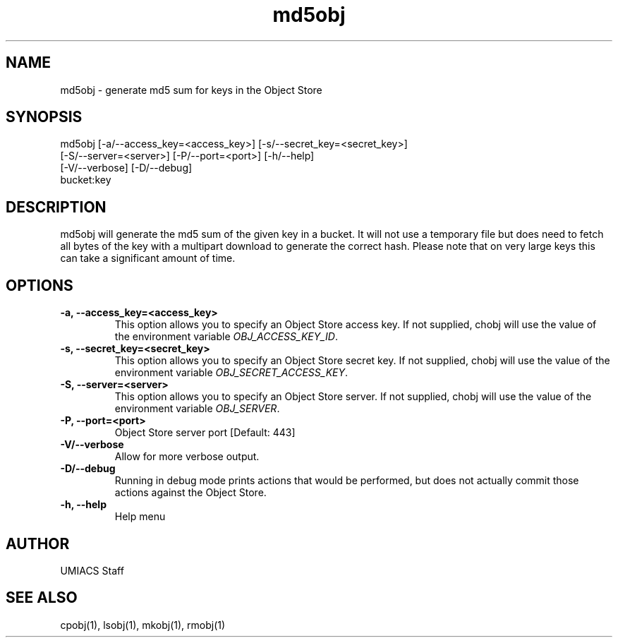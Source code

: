 ./" See http://www.fnal.gov/docs/products/ups/ReferenceManual/html/manpages.html for a good reference on manpages
.TH md5obj 1 10/21/2013 UMobj "md5obj Utility"

.SH NAME
md5obj - generate md5 sum for keys in the Object Store

.SH SYNOPSIS
md5obj [-a/--access_key=<access_key>] [-s/--secret_key=<secret_key>]
       [-S/--server=<server>] [-P/--port=<port>] [-h/--help]
       [-V/--verbose] [-D/--debug]
       bucket:key

.SH DESCRIPTION
md5obj will generate the md5 sum of the given key in a bucket.  It will not use a temporary file but does need to fetch all bytes of the key with a multipart download to generate the correct hash.  Please note that on very large keys this can take a significant amount of time.

.SH OPTIONS

.TP
\fB-a, --access_key=<access_key>\fR
This option allows you to specify an Object Store access key.  If not supplied, chobj will use the value of the environment variable \fIOBJ_ACCESS_KEY_ID\fR.

.TP 
\fB-s, --secret_key=<secret_key>\fR
This option allows you to specify an Object Store secret key.  If not supplied, chobj will use the value of the environment variable \fIOBJ_SECRET_ACCESS_KEY\fR.

.TP
\fB-S, --server=<server>\fR
This option allows you to specify an Object Store server.  If not supplied, chobj will use the value of the environment variable \fIOBJ_SERVER\fR.

.TP
\fB-P, --port=<port>\fR
Object Store server port [Default: 443]

.TP
\fB-V/--verbose\fR
Allow for more verbose output.

.TP
\fB-D/--debug\fR
Running in debug mode prints actions that would be performed, but does not actually commit those actions against the Object Store.

.TP
\fB-h, --help\fR
Help menu

.SH AUTHOR
UMIACS Staff

.SH SEE ALSO
cpobj(1), lsobj(1), mkobj(1), rmobj(1)
